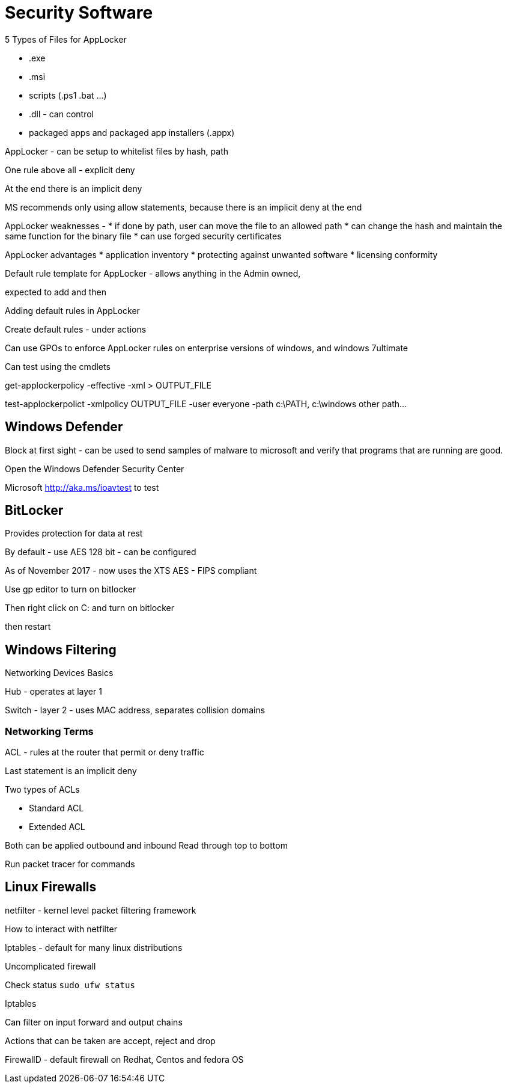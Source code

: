 
= Security Software

.5 Types of Files for AppLocker
* .exe
* .msi
* scripts (.ps1 .bat ...)
* .dll - can control 
* packaged apps and packaged app installers (.appx)

AppLocker - 
can be setup to whitelist files by hash, path

One rule above all - explicit deny

At the end there is an implicit deny

MS recommends only using allow statements, because there is an implicit deny at the end

AppLocker weaknesses -
* if done by path, user can move the file to an allowed path
* can change the hash and maintain the same function for the binary file
* can use forged security certificates

AppLocker advantages
* application inventory
* protecting against unwanted software
* licensing conformity

Default rule template for AppLocker - allows anything in the Admin owned,

expected to add and then 

Adding default rules in AppLocker


Create default rules - under actions




Can use GPOs to enforce AppLocker rules on enterprise versions of windows, and windows 7ultimate

Can test using the cmdlets

get-applockerpolicy -effective -xml > OUTPUT_FILE

test-applockerpolict -xmlpolicy OUTPUT_FILE -user everyone -path c:\PATH, c:\windows other path...

== Windows Defender

Block at first sight - can be used to send samples of malware to microsoft and verify that programs that are running are good.

Open the Windows Defender Security Center

Microsoft http://aka.ms/ioavtest to test 

== BitLocker

Provides protection for data at rest

By default - use AES 128 bit - can be configured

As of November 2017 - now uses the XTS AES - FIPS compliant



Use gp editor to turn on bitlocker

Then right click on C: and turn on bitlocker

then restart



== Windows Filtering

Networking Devices Basics

Hub - operates at layer 1

Switch - layer 2 - uses MAC address, separates collision domains

=== Networking Terms

ACL - rules at the router that permit or deny traffic

Last statement is an implicit deny

.Two types of ACLs
* Standard ACL
* Extended ACL

Both can be applied outbound and inbound
Read through top to bottom

Run packet tracer for commands

== Linux Firewalls

netfilter - kernel level packet filtering framework

How to interact with netfilter

Iptables - default for many linux distributions

Uncomplicated firewall

Check status `sudo ufw status`


Iptables

Can filter on input forward and output chains

Actions that can be taken are accept, reject and drop


FirewallD - default firewall on Redhat, Centos and fedora OS



